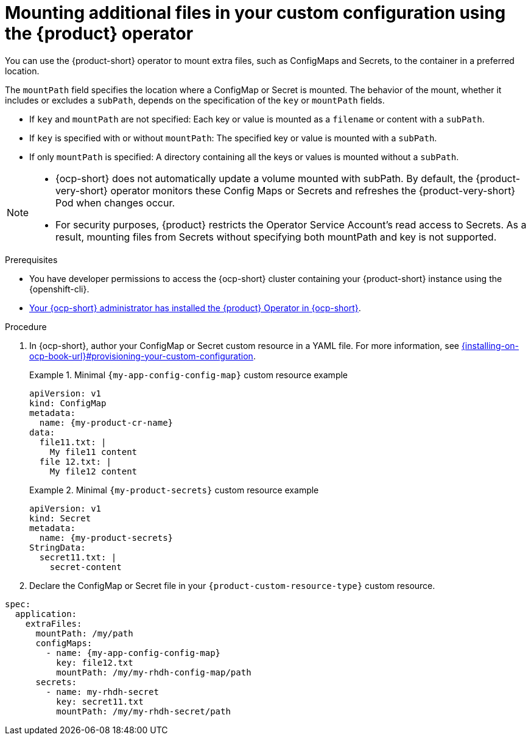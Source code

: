 [id="mounting-additional-files-in-your-custom-configuration-using-rhdh-operator"]
= Mounting additional files in your custom configuration using the {product} operator

You can use the {product-short} operator to mount extra files, such as ConfigMaps and Secrets, to the container in a preferred location.

The `mountPath` field specifies the location where a ConfigMap or Secret is mounted. The behavior of the mount, whether it includes or excludes a `subPath`, depends on the specification of the `key` or `mountPath` fields.

* If `key` and `mountPath` are not specified: Each key or value is mounted as a `filename` or content with a `subPath`.
* If `key` is specified with or without `mountPath`: The specified key or value is mounted with a `subPath`.
* If only `mountPath` is specified: A directory containing all the keys or values is mounted without a `subPath`.

[NOTE]
====
* {ocp-short} does not automatically update a volume mounted with subPath. By default, the {product-very-short} operator monitors these Config Maps or Secrets and refreshes the {product-very-short} Pod when changes occur.
* For security purposes, {product} restricts the Operator Service Account's read access to Secrets. As a result, mounting files from Secrets without specifying both mountPath and key is not supported.
====


.Prerequisites
* You have developer permissions to access the {ocp-short} cluster containing your {product-short} instance using the {openshift-cli}.
* link:{installing-on-ocp-book-url}[Your {ocp-short} administrator has installed the {product} Operator in {ocp-short}].

.Procedure

. In {ocp-short}, author your ConfigMap or Secret custom resource in a YAML file. For more information, see link:{installing-on-ocp-book-url}#provisioning-your-custom-configuration[].
+
.Minimal `{my-app-config-config-map}` custom resource example
====
[source,yaml,subs="+attributes,+quotes"]
----
apiVersion: v1
kind: ConfigMap
metadata:
  name: {my-product-cr-name}
data:
  file11.txt: |
    My file11 content
  file 12.txt: |
    My file12 content
----
====
+
.Minimal `{my-product-secrets}` custom resource example
====
[source,yaml,subs="+attributes,+quotes"]
----
apiVersion: v1
kind: Secret
metadata:
  name: {my-product-secrets}
StringData:
  secret11.txt: |
    secret-content
----
====

. Declare the ConfigMap or Secret file in your `{product-custom-resource-type}` custom resource.
====
[source,yaml,subs="+attributes,+quotes"]
----
spec:
  application:
    extraFiles:
      mountPath: /my/path
      configMaps:
        - name: {my-app-config-config-map}
          key: file12.txt
          mountPath: /my/my-rhdh-config-map/path
      secrets:
        - name: my-rhdh-secret
          key: secret11.txt
          mountPath: /my/my-rhdh-secret/path

----
====

